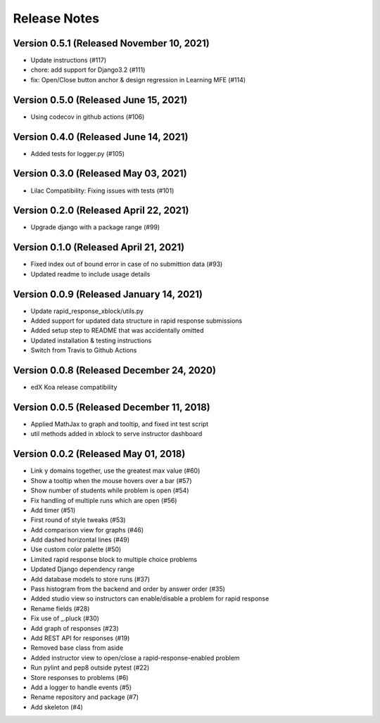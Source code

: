 Release Notes
=============

Version 0.5.1 (Released November 10, 2021)
-------------

- Update instructions (#117)
- chore: add support for Django3.2 (#111)
- fix: Open/Close button anchor & design regression in Learning MFE (#114)

Version 0.5.0 (Released June 15, 2021)
-------------

- Using codecov in github actions (#106)

Version 0.4.0 (Released June 14, 2021)
-------------

- Added tests for logger.py (#105)

Version 0.3.0 (Released May 03, 2021)
-------------

- Lilac Compatibility: Fixing issues with tests (#101)

Version 0.2.0 (Released April 22, 2021)
-------------

- Upgrade django with a package range (#99)

Version 0.1.0 (Released April 21, 2021)
-------------

- Fixed index out of bound error in case of no submittion data (#93)
- Updated readme to include usage details

Version 0.0.9 (Released January 14, 2021)
-------------

- Update rapid_response_xblock/utils.py
- Added support for updated data structure in rapid response submissions
- Added setup step to README that was accidentally omitted
- Updated installation & testing instructions
- Switch from Travis to Github Actions

Version 0.0.8 (Released December 24, 2020)
-------------

- edX Koa release compatibility

Version 0.0.5 (Released December 11, 2018)
-------------

- Applied MathJax to graph and tooltip, and fixed int test script
- util methods added in xblock to serve instructor dashboard

Version 0.0.2 (Released May 01, 2018)
-------------

- Link y domains together, use the greatest max value (#60)
- Show a tooltip when the mouse hovers over a bar (#57)
- Show number of students while problem is open (#54)
- Fix handling of multiple runs which are open (#56)
- Add timer (#51)
- First round of style tweaks (#53)
- Add comparison view for graphs (#46)
- Add dashed horizontal lines (#49)
- Use custom color palette (#50)
- Limited rapid response block to multiple choice problems
- Updated Django dependency range
- Add database models to store runs (#37)
- Pass histogram from the backend and order by answer order (#35)
- Added studio view so instructors can enable/disable a problem for rapid response
- Rename fields (#28)
- Fix use of _.pluck (#30)
- Add graph of responses (#23)
- Add REST API for responses (#19)
- Removed base class from aside
- Added instructor view to open/close a rapid-response-enabled problem
- Run pylint and pep8 outside pytest (#22)
- Store responses to problems (#6)
- Add a logger to handle events (#5)
- Rename repository and package (#7)
- Add skeleton (#4)

